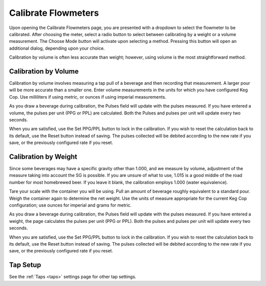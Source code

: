 .. _calibrate:

Calibrate Flowmeters
######################

.. image:: calibrate.png
   :scale: 50%
   :align: center
   :alt: Flowmeter Calibration Screen

Upon opening the Calibrate Flowmeters page, you are presented with a dropdown to select the flowmeter to be calibrated. After choosing the meter, select a radio button to select between calibrating by a weight or a volume measurement.  The Choose Mode button will activate upon selecting a method. Pressing this button will open an additional dialog, depending upon your choice.

Calibration by volume is often less accurate than weight; however, using volume is the most straightforward method.

Calibration by Volume
**********************

.. image:: volume.png
   :scale: 50%
   :align: center
   :alt: Calibration by Volume Screen

Calibration by volume involves measuring a tap pull of a beverage and then recording that measurement. A larger pour will be more accurate than a smaller one. Enter volume measurements in the units for which you have configured Keg Cop. Use milliliters if using metric, or ounces if using imperial measurements.

As you draw a beverage during calibration, the Pulses field will update with the pulses measured. If you have entered a volume, the pulses per unit (PPG or PPL) are calculated. Both the Pulses and pulses per unit will update every two seconds.

When you are satisfied, use the Set PPG/PPL button to lock in the calibration. If you wish to reset the calculation back to its default, use the Reset button instead of saving. The pulses collected will be debited according to the new rate if you save, or the previously configured rate if you reset.

Calibration by Weight
**********************

.. image:: weight.png
   :scale: 50%
   :align: center
   :alt: Calibration by Weight Screen

Since some beverages may have a specific gravity other than 1.000, and we measure by volume, adjustment of the measure taking into account the SG is possible.  If you are unsure of what to use, 1.015 is a good middle of the road number for most homebrewed beer.  If you leave it blank, the calibration employs 1.000 (water equivalence).

Tare your scale with the container you will be using. Pull an amount of beverage roughly equivalent to a standard pour. Weigh the container again to determine the net weight. Use the units of measure appropriate for the current Keg Cop configuration; use ounces for imperial and grams for metric.

As you draw a beverage during calibration, the Pulses field will update with the pulses measured. If you have entered a weight, the page calculates the pulses per unit (PPG or PPL). Both the pulses and pulses per unit will update every two seconds.

When you are satisfied, use the Set PPG/PPL button to lock in the calibration. If you wish to reset the calculation back to its default, use the Reset button instead of saving. The pulses collected will be debited according to the new rate if you save, or the previously configured rate if you reset.

Tap Setup
*********************

See the :ref:`Taps <taps>` settings page for other tap settings.
